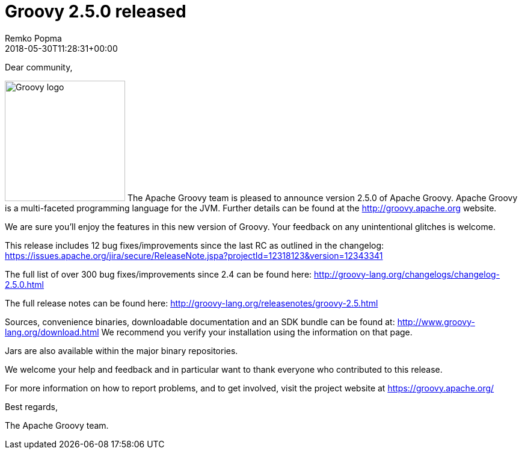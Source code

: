 = Groovy 2.5.0 released
Remko Popma
:revdate: 2018-05-30T11:28:31+00:00
:keywords: groovy, release
:description: Groovy 2.5.0 Release Announcement.

Dear community,

image:img/groovy_logo.png[Groovy logo,200,float="right"]
The Apache Groovy team is pleased to announce version 2.5.0 of Apache Groovy. Apache Groovy is a multi-faceted programming language for the JVM. Further details can be found at the http://groovy.apache.org website.

We are sure you'll enjoy the features in this new version of Groovy. Your feedback on any unintentional glitches is welcome.

This release includes 12 bug fixes/improvements since the last RC as outlined in the changelog: https://issues.apache.org/jira/secure/ReleaseNote.jspa?projectId=12318123&version=12343341

The full list of over 300 bug fixes/improvements since 2.4 can be found here: http://groovy-lang.org/changelogs/changelog-2.5.0.html

The full release notes can be found here: http://groovy-lang.org/releasenotes/groovy-2.5.html

Sources, convenience binaries, downloadable documentation and an SDK bundle can be found at: http://www.groovy-lang.org/download.html We recommend you verify your installation using the information on that page.

Jars are also available within the major binary repositories.

We welcome your help and feedback and in particular want to thank everyone who contributed to this release.

For more information on how to report problems, and to get involved, visit the project website at https://groovy.apache.org/

Best regards,

The Apache Groovy team.
